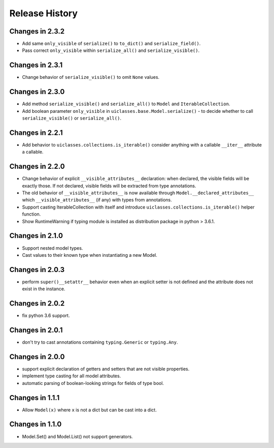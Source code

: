.. _changelog:

Release History
---------------

Changes in 2.3.2
~~~~~~~~~~~~~~~~

- Add same ``only_visible`` of ``serialize()`` to ``to_dict()`` and
  ``serialize_field()``.

- Pass correct ``only_visible`` within ``serialize_all()`` and
  ``serialize_visible()``.

Changes in 2.3.1
~~~~~~~~~~~~~~~~

- Change behavior of ``serialize_visible()`` to omit ``None`` values.

Changes in 2.3.0
~~~~~~~~~~~~~~~~

- Add method ``serialize_visible()`` and ``serialize_all()`` to
  ``Model`` and ``IterableCollection``.

- Add boolean parameter ``only_visible`` in
  ``uiclasses.base.Model.serialize()`` - to decide whether to call
  ``serialize_visible()`` or ``serialize_all()``.


Changes in 2.2.1
~~~~~~~~~~~~~~~~

- Add behavior to ``uiclasses.collections.is_iterable()`` consider
  anything with a callable ``__iter__`` attribute a callable.


Changes in 2.2.0
~~~~~~~~~~~~~~~~

- Change behavior of explicit ``__visible_attributes__`` declaration:
  when declared, the visible fields will be exactly those. If not
  declared, visible fields will be extracted from type annotations.

- The old behavior of ``__visible_attributes__`` is now available
  through ``Model.__declared_attributes__`` which
  ``__visible_attributes__`` (if any) with types from annotations.

- Support casting IterableCollection with itself and
  introduce ``uiclasses.collections.is_iterable()`` helper function.

- Show RuntimeWarning if typing module is installed as distribution
  package in python > 3.6.1.

Changes in 2.1.0
~~~~~~~~~~~~~~~~

- Support nested model types.
- Cast values to their known type when instantiating a new Model.

Changes in 2.0.3
~~~~~~~~~~~~~~~~

- perform ``super()__setattr__`` behavior even when an explicit setter
  is not defined and the attribute does not exist in the instance.

Changes in 2.0.2
~~~~~~~~~~~~~~~~

- fix python 3.6 support.

Changes in 2.0.1
~~~~~~~~~~~~~~~~

- don't try to cast annotations containing ``typing.Generic`` or
  ``typing.Any``.


Changes in 2.0.0
~~~~~~~~~~~~~~~~

- support explicit declaration of getters and setters that are not
  visible properties.

- implement type casting for all model attributes.

- automatic parsing of boolean-looking strings for fields of type
  bool.

Changes in 1.1.1
~~~~~~~~~~~~~~~~~

- Allow ``Model(x)`` where ``x`` is not a dict but can be cast into a dict.

Changes in 1.1.0
~~~~~~~~~~~~~~~~~

- Model.Set() and Model.List() not support generators.

